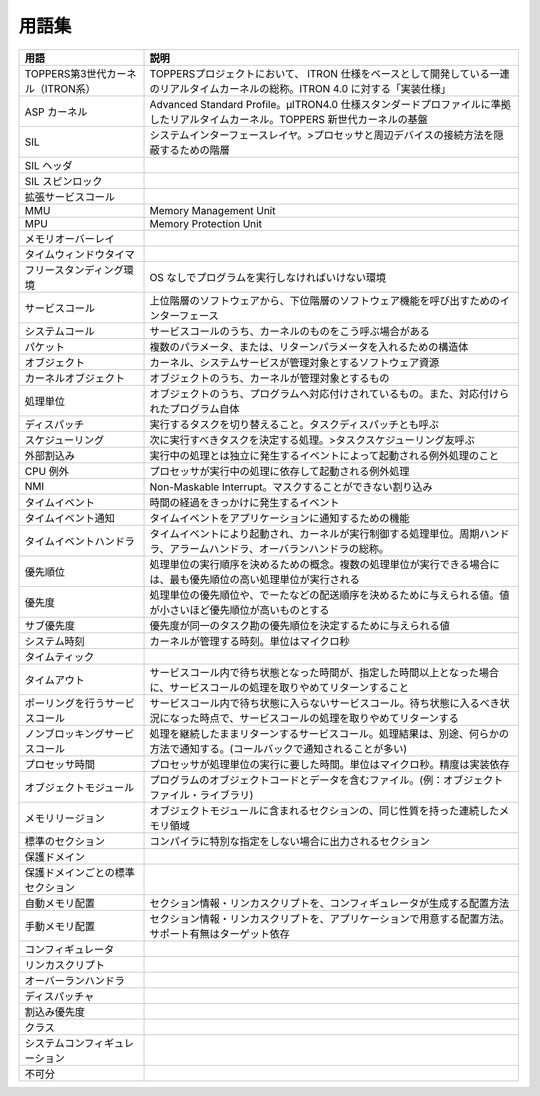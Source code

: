 ======
用語集
======

.. list-table::
   :header-rows: 1

   * - 用語
     - 説明
   * - TOPPERS第3世代カーネル（ITRON系）
     - TOPPERSプロジェクトにおいて、 ITRON 仕様をベースとして開発している一連のリアルタイムカーネルの総称。ITRON 4.0 に対する「実装仕様」
   * - ASP カーネル
     - Advanced Standard Profile。μITRON4.0 仕様スタンダードプロファイルに準拠したリアルタイムカーネル。TOPPERS 新世代カーネルの基盤
   * - SIL
     - システムインターフェースレイヤ。>プロセッサと周辺デバイスの接続方法を隠蔽するための階層
   * - SIL ヘッダ
     - .. todo:: SIL ヘッダの説明
   * - SIL スピンロック
     - .. todo:: SIL スピンロックの説明
   * - 拡張サービスコール
     - .. todo:: 拡張サービスコールの説明
   * - MMU
     - Memory Management Unit
   * - MPU
     - Memory Protection Unit
   * - メモリオーバーレイ
     - .. todo:: メモリオーバーレイの説明
   * - タイムウィンドウタイマ
     - .. todo:: タイムウィンドウタイマの説明
   * - フリースタンディング環境
     - OS なしでプログラムを実行しなければいけない環境
   * - サービスコール
     - 上位階層のソフトウェアから、下位階層のソフトウェア機能を呼び出すためのインターフェース
   * - システムコール
     - サービスコールのうち、カーネルのものをこう呼ぶ場合がある
   * - パケット
     - 複数のパラメータ、または、リターンパラメータを入れるための構造体
   * - オブジェクト
     - カーネル、システムサービスが管理対象とするソフトウェア資源
   * - カーネルオブジェクト
     - オブジェクトのうち、カーネルが管理対象とするもの
   * - 処理単位
     - オブジェクトのうち、プログラムへ対応付けされているもの。また、対応付けられたプログラム自体
   * - ディスパッチ
     - 実行するタスクを切り替えること。タスクディスパッチとも呼ぶ
   * - スケジューリング
     - 次に実行すべきタスクを決定する処理。>タスクスケジューリング友呼ぶ
   * - 外部割込み
     - 実行中の処理とは独立に発生するイベントによって起動される例外処理のこと
   * - CPU 例外
     - プロセッサが実行中の処理に依存して起動される例外処理
   * - NMI
     - Non-Maskable Interrupt。マスクすることができない割り込み
   * - タイムイベント
     - 時間の経過をきっかけに発生するイベント
   * - タイムイベント通知
     - タイムイベントをアプリケーションに通知するための機能
   * - タイムイベントハンドラ
     - タイムイベントにより起動され、カーネルが実行制御する処理単位。周期ハンドラ、アラームハンドラ、オーバランハンドラの総称。
   * - 優先順位
     - 処理単位の実行順序を決めるための概念。複数の処理単位が実行できる場合には、最も優先順位の高い処理単位が実行される
   * - 優先度
     - 処理単位の優先順位や、でーたなどの配送順序を決めるために与えられる値。値が小さいほど優先順位が高いものとする
   * - サブ優先度
     - 優先度が同一のタスク勘の優先順位を決定するために与えられる値
   * - システム時刻
     - カーネルが管理する時刻。単位はマイクロ秒
   * - タイムティック
     - .. todo:: タイムティックの説明
   * - タイムアウト
     - サービスコール内で待ち状態となった時間が、指定した時間以上となった場合に、サービスコールの処理を取りやめてリターンすること
   * - ポーリングを行うサービスコール
     - サービスコール内で待ち状態に入らないサービスコール。待ち状態に入るべき状況になった時点で、サービスコールの処理を取りやめてリターンする
   * - ノンブロッキングサービスコール
     - 処理を継続したままリターンするサービスコール。処理結果は、別途、何らかの方法で通知する。(コールバックで通知されることが多い)
   * - プロセッサ時間
     - プロセッサが処理単位の実行に要した時間。単位はマイクロ秒。精度は実装依存
   * - オブジェクトモジュール
     - プログラムのオブジェクトコードとデータを含むファイル。(例：オブジェクトファイル・ライブラリ)
   * - メモリリージョン
     - オブジェクトモジュールに含まれるセクションの、同じ性質を持った連続したメモリ領域
   * - 標準のセクション
     - コンパイラに特別な指定をしない場合に出力されるセクション
   * - 保護ドメイン
     - .. todo:: 保護ドメインの説明
   * - 保護ドメインごとの標準セクション
     - .. todo:: 保護ドメインごとの標準セクションの説明
   * - 自動メモリ配置
     - セクション情報・リンカスクリプトを、コンフィギュレータが生成する配置方法
   * - 手動メモリ配置
     - セクション情報・リンカスクリプトを、アプリケーションで用意する配置方法。サポート有無はターゲット依存
   * - コンフィギュレータ
     - .. todo:: コンフィギュレータの説明
   * - リンカスクリプト
     - .. todo:: リンカスクリプトの説明
   * - オーバーランハンドラ
     - .. todo:: オーバーランハンドラの説明
   * - ディスパッチャ
     - .. todo:: ディスパッチャの説明
   * - 割込み優先度
     - .. todo:: 割込み優先度の説明
   * - クラス
     - .. todo:: クラスの説明
   * - システムコンフィギュレーション
     - .. todo:: システムコンフィギュレーションの説明
   * - 不可分
     - .. todo:: 不可分の説明



